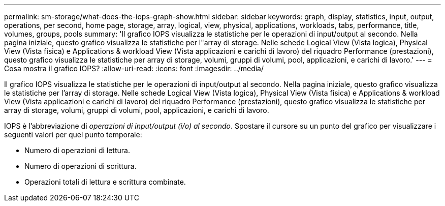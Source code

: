 ---
permalink: sm-storage/what-does-the-iops-graph-show.html 
sidebar: sidebar 
keywords: graph, display, statistics, input, output, operations, per second, home page, storage, array, logical, view, physical, applications, workloads, tabs, performance, title, volumes, groups, pools 
summary: 'Il grafico IOPS visualizza le statistiche per le operazioni di input/output al secondo. Nella pagina iniziale, questo grafico visualizza le statistiche per l"array di storage. Nelle schede Logical View (Vista logica), Physical View (Vista fisica) e Applications & workload View (Vista applicazioni e carichi di lavoro) del riquadro Performance (prestazioni), questo grafico visualizza le statistiche per array di storage, volumi, gruppi di volumi, pool, applicazioni, e carichi di lavoro.' 
---
= Cosa mostra il grafico IOPS?
:allow-uri-read: 
:icons: font
:imagesdir: ../media/


[role="lead"]
Il grafico IOPS visualizza le statistiche per le operazioni di input/output al secondo. Nella pagina iniziale, questo grafico visualizza le statistiche per l'array di storage. Nelle schede Logical View (Vista logica), Physical View (Vista fisica) e Applications & workload View (Vista applicazioni e carichi di lavoro) del riquadro Performance (prestazioni), questo grafico visualizza le statistiche per array di storage, volumi, gruppi di volumi, pool, applicazioni, e carichi di lavoro.

IOPS è l'abbreviazione di _operazioni di input/output (i/o) al secondo_. Spostare il cursore su un punto del grafico per visualizzare i seguenti valori per quel punto temporale:

* Numero di operazioni di lettura.
* Numero di operazioni di scrittura.
* Operazioni totali di lettura e scrittura combinate.

